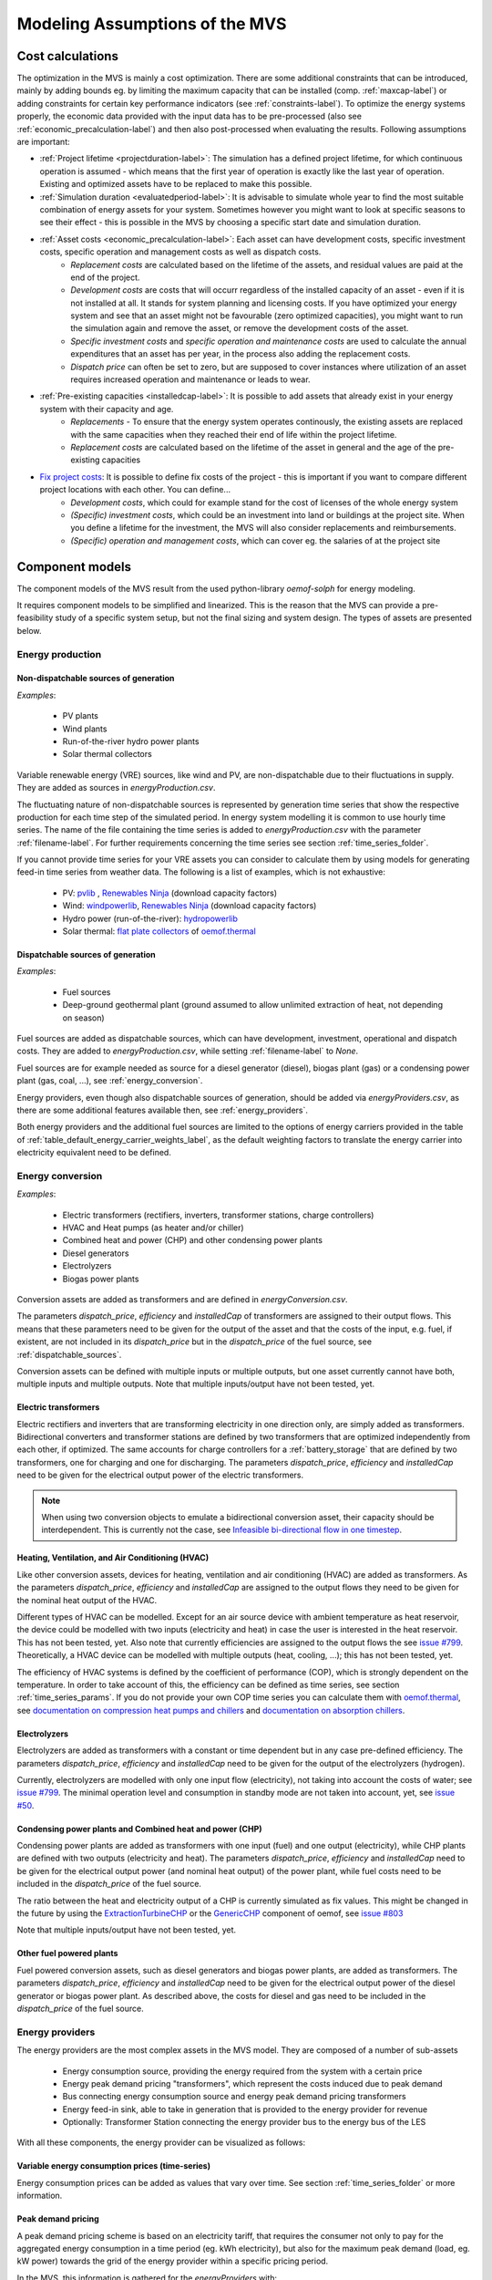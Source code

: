 ================================
Modeling Assumptions of the MVS
================================

Cost calculations
-----------------

The optimization in the MVS is mainly a cost optimization. There are some additional constraints that can be introduced, mainly by adding bounds eg. by limiting the maximum capacity that can be installed (comp. :ref:`maxcap-label`) or adding constraints for certain key performance indicators (see :ref:`constraints-label`). To optimize the energy systems properly, the economic data provided with the input data has to be pre-processed (also see :ref:`economic_precalculation-label`) and then also post-processed when evaluating the results. Following assumptions are important:

* :ref:`Project lifetime <projectduration-label>`: The simulation has a defined project lifetime, for which continuous operation is assumed - which means that the first year of operation is exactly like the last year of operation. Existing and optimized assets have to be replaced to make this possible.
* :ref:`Simulation duration <evaluatedperiod-label>`: It is advisable to simulate whole year to find the most suitable combination of energy assets for your system. Sometimes however you might want to look at specific seasons to see their effect - this is possible in the MVS by choosing a specific start date and simulation duration.
* :ref:`Asset costs <economic_precalculation-label>`: Each asset can have development costs, specific investment costs, specific operation and management costs as well as dispatch costs.
    * *Replacement costs* are calculated based on the lifetime of the assets, and residual values are paid at the end of the project.
    * *Development costs* are costs that will occurr regardless of the installed capacity of an asset - even if it is not installed at all. It stands for system planning and licensing costs. If you have optimized your energy system and see that an asset might not be favourable (zero optimized capacities), you might want to run the simulation again and remove the asset, or remove the development costs of the asset.
    * *Specific investment costs* and *specific operation and maintenance costs* are used to calculate the annual expenditures that an asset has per year, in the process also adding the replacement costs.
    * *Dispatch price* can often be set to zero, but are supposed to cover instances where utilization of an asset requires increased operation and maintenance or leads to wear.
* :ref:`Pre-existing capacities <installedcap-label>`: It is possible to add assets that already exist in your energy system with their capacity and age.
    * *Replacements* - To ensure that the energy system operates continously, the existing assets are replaced with the same capacities when they reached their end of life within the project lifetime.
    * *Replacement costs* are calculated based on the lifetime of the asset in general and the age of the pre-existing capacities
* `Fix project costs <https://github.com/rl-institut/multi-vector-simulator/blob/dev/input_template/csv_elements/fixcost.csv>`__: It is possible to define fix costs of the project - this is important if you want to compare different project locations with each other. You can define...
    * *Development costs*, which could for example stand for the cost of licenses of the whole energy system
    * *(Specific) investment costs*, which could be an investment into land or buildings at the project site. When you define a lifetime for the investment, the MVS will also consider replacements and reimbursements.
    * *(Specific) operation and management costs*, which can cover eg. the salaries of at the project site


Component models
----------------

The component models of the MVS result from the used python-library `oemof-solph` for energy modeling.

It requires component models to be simplified and linearized.
This is the reason that the MVS can provide a pre-feasibility study of a specific system setup,
but not the final sizing and system design.
The types of assets are presented below.

.. _energy_production:

Energy production
#################

Non-dispatchable sources of generation
======================================

`Examples`:

    - PV plants
    - Wind plants
    - Run-of-the-river hydro power plants
    - Solar thermal collectors

Variable renewable energy (VRE) sources, like wind and PV, are non-dispatchable due to their fluctuations in supply. They are added as sources in `energyProduction.csv`.

The fluctuating nature of non-dispatchable sources is represented by generation time series that show the respective production for each time step of the simulated period. In energy system modelling it is common to use hourly time series.
The name of the file containing the time series is added to `energyProduction.csv` with the parameter :ref:`filename-label`. For further requirements concerning the time series see section :ref:`time_series_folder`.

If you cannot provide time series for your VRE assets you can consider to calculate them by using models for generating feed-in time series from weather data. The following is a list of examples, which is not exhaustive:

    - PV: `pvlib <https://github.com/pvlib/pvlib-python/>`_ , `Renewables Ninja <https://www.renewables.ninja/>`_ (download capacity factors)
    - Wind: `windpowerlib <https://github.com/wind-python/windpowerlib>`_, `Renewables Ninja <https://www.renewables.ninja/>`_ (download capacity factors)
    - Hydro power (run-of-the-river): `hydropowerlib <https://github.com/hydro-python/hydropowerlib>`_
    - Solar thermal: `flat plate collectors <https://oemof-thermal.readthedocs.io/en/stable/solar_thermal_collector.html>`_ of `oemof.thermal <https://github.com/oemof/oemof-thermal>`_


.. _dispatchable_sources:

Dispatchable sources of generation
==================================

`Examples`:

    - Fuel sources
    - Deep-ground geothermal plant (ground assumed to allow unlimited extraction of heat, not depending on season)

Fuel sources are added as dispatchable sources, which can have development, investment, operational and dispatch costs.
They are added to `energyProduction.csv`, while setting :ref:`filename-label` to `None`.

Fuel sources are for example needed as source for a diesel generator (diesel), biogas plant (gas) or a condensing power plant (gas, coal, ...), see :ref:`energy_conversion`.

Energy providers, even though also dispatchable sources of generation, should be added via `energyProviders.csv`,
as there are some additional features available then, see :ref:`energy_providers`.

Both energy providers and the additional fuel sources are limited to the options of energy carriers provided in the table of :ref:`table_default_energy_carrier_weights_label`, as the default weighting factors to translate the energy carrier into electricity equivalent need to be defined.


.. _energy_conversion:

Energy conversion
#################

`Examples`:

    - Electric transformers (rectifiers, inverters, transformer stations, charge controllers)
    - HVAC and Heat pumps (as heater and/or chiller)
    - Combined heat and power (CHP) and other condensing power plants
    - Diesel generators
    - Electrolyzers
    - Biogas power plants

Conversion assets are added as transformers and are defined in `energyConversion.csv`.

The parameters `dispatch_price`, `efficiency` and `installedCap` of transformers are assigned to their output flows.
This means that these parameters need to be given for the output of the asset and that the costs of the input, e.g. fuel, if existent, are not included in its `dispatch_price` but in the `dispatch_price` of the fuel source, see :ref:`dispatchable_sources`.

Conversion assets can be defined with multiple inputs or multiple outputs, but one asset currently cannot have both, multiple inputs and multiple outputs. Note that multiple inputs/output have not been tested, yet.

.. _energyconversion_electric_transformers:

Electric transformers
=====================

Electric rectifiers and inverters that are transforming electricity in one direction only, are simply added as transformers.
Bidirectional converters and transformer stations are defined by two transformers that are optimized independently from each other, if optimized.
The same accounts for charge controllers for a :ref:`battery_storage` that are defined by two transformers, one for charging and one for discharging.
The parameters `dispatch_price`, `efficiency` and `installedCap` need to be given for the electrical output power of the electric transformers.

.. note::
    When using two conversion objects to emulate a bidirectional conversion asset, their capacity should be interdependent. This is currently not the case, see `Infeasible bi-directional flow in one timestep <https://multi-vector-simulator.readthedocs.io/en/stable/Model_Assumptions.html#infeasible-bi-directional-flow-in-one-timestep>`_.

.. _energyconversion_hvac:

Heating, Ventilation, and Air Conditioning (HVAC)
=================================================

Like other conversion assets, devices for heating, ventilation and air conditioning (HVAC) are added as transformers. As the parameters `dispatch_price`, `efficiency` and `installedCap` are assigned to the output flows they need to be given for the nominal heat output of the HVAC.

Different types of HVAC can be modelled. Except for an air source device with ambient temperature as heat reservoir, the device could be modelled with two inputs (electricity and heat) in case the user is interested in the heat reservoir. This has not been tested, yet. Also note that currently efficiencies are assigned to the output flows the see `issue #799 <https://github.com/rl-institut/multi-vector-simulator/issues/799>`_.
Theoretically, a HVAC device can be modelled with multiple outputs (heat, cooling, ...); this has not been tested, yet.

The efficiency of HVAC systems is defined by the coefficient of performance (COP), which is strongly dependent on the temperature. In order to take account of this, the efficiency can be defined as time series, see section :ref:`time_series_params`.
If you do not provide your own COP time series you can calculate them with `oemof.thermal <https://github.com/oemof/oemof-thermal>`_, see  `documentation on compression heat pumps and chillers <https://oemof-thermal.readthedocs.io/en/stable/compression_heat_pumps_and_chillers.html>`_ and  `documentation on absorption chillers <https://oemof-thermal.readthedocs.io/en/stable/absorption_chillers.html>`_.

.. _energyconversion_electrolyzers:

Electrolyzers
=============

Electrolyzers are added as transformers with a constant or time dependent but in any case pre-defined efficiency. The parameters `dispatch_price`, `efficiency` and `installedCap` need to be given for the output of the electrolyzers (hydrogen).

Currently, electrolyzers are modelled with only one input flow (electricity), not taking into account the costs of water; see `issue #799 <https://github.com/rl-institut/multi-vector-simulator/issues/799>`_.
The minimal operation level and consumption in standby mode are not taken into account, yet, see `issue #50 <https://github.com/rl-institut/multi-vector-simulator/issues/50>`_.

.. _power_plants:

Condensing power plants and Combined heat and power (CHP)
=========================================================

Condensing power plants are added as transformers with one input (fuel) and one output (electricity), while CHP plants are defined with two outputs (electricity and heat).
The parameters `dispatch_price`, `efficiency` and `installedCap` need to be given for the electrical output power (and nominal heat output) of the power plant, while fuel costs need to be included in the `dispatch_price` of the fuel source.

The ratio between the heat and electricity output of a CHP is currently simulated as fix values. This might be changed in the future by using the `ExtractionTurbineCHP <https://oemof-solph.readthedocs.io/en/latest/usage.html#extractionturbinechp-component>`_
or the `GenericCHP <https://oemof-solph.readthedocs.io/en/latest/usage.html#genericchp-component>`_ component of oemof, see `issue #803 <https://github.com/rl-institut/multi-vector-simulator/issues/803>`_

Note that multiple inputs/output have not been tested, yet.

Other fuel powered plants
=========================

Fuel powered conversion assets, such as diesel generators and biogas power plants, are added as transformers.
The parameters `dispatch_price`, `efficiency` and `installedCap` need to be given for the electrical output power of the diesel generator or biogas power plant.
As described above, the costs for diesel and gas need to be included in the `dispatch_price` of the fuel source.


.. _energy_providers:

Energy providers
################

The energy providers are the most complex assets in the MVS model. They are composed of a number of sub-assets

    - Energy consumption source, providing the energy required from the system with a certain price
    - Energy peak demand pricing "transformers", which represent the costs induced due to peak demand
    - Bus connecting energy consumption source and energy peak demand pricing transformers
    - Energy feed-in sink, able to take in generation that is provided to the energy provider for revenue
    - Optionally: Transformer Station connecting the energy provider bus to the energy bus of the LES

With all these components, the energy provider can be visualized as follows:

.. image:: images/Model_Assumptions_energyProvider_assets.png
 :width: 600

Variable energy consumption prices (time-series)
================================================

Energy consumption prices can be added as values that vary over time. See section :ref:`time_series_folder` or more information.

.. _energy_providers_peak_demand_pricing:

Peak demand pricing
===================

A peak demand pricing scheme is based on an electricity tariff,
that requires the consumer not only to pay for the aggregated energy consumption in a time period (eg. kWh electricity),
but also for the maximum peak demand (load, eg. kW power) towards the grid of the energy provider within a specific pricing period.

In the MVS, this information is gathered for the `energyProviders` with:

    - :const:`multi_vector_simulator.utils.constants_json_strings.PEAK_DEMAND_PRICING_PERIOD` as the period used in peak demand pricing. Possible is 1 (yearly), 2 (half-yearly), 3 (each trimester), 4 (quaterly), 6 (every 2 months) and 12 (each month). If you have a `simulation_duration` < 365 days, the periods will still be set up assuming a year! This means, that if you are simulating 14 days, you will never be able to have more than one peak demand pricing period in place.

    - :const:`multi_vector_simulator.utils.constants_json_strings.PEAK_DEMAND_PRICING` as the costs per peak load unit, eg. kW

To represent the peak demand pricing, the MVS adds a "transformer" that is optimized with specific operation and maintenance costs per year equal to the PEAK_DEMAND_PRICING for each of the pricing periods.
For two peak demand pricing periods, the resulting dispatch could look as following:

.. image:: images/Model_Assumptions_Peak_Demand_Pricing_Dispatch_Graph.png
 :width: 600


Energy storage
##############

Energy storages such as battery storages, thermal storages or H2 storages are modelled with the *GenericStorage* component of *oemof.solph*. They are designed for one input and one output and are defined with files `energyStorage.csv` and `storage_*.csv` and have several parameters, which are listed in the section :ref:`storage_csv`.

The state of charge of a storage at the first and last time step of an optimization are equal.
Charge and discharge of the whole capacity of the energy storage are possible within one time step in case the capacity of the storage is not optimized. In case of
capacity optimization charge and discharge is limited by the :ref:`crate-label`.

.. _battery_storage:

Battery energy storage system (BESS)
====================================

BESS are modelled as *GenericStorage* like described above. The BESS can either be connected directly to the electricity bus of the LES or via a charge controller that manages the BESS.
When choosing the second option, the capacity of the charge controller can be optimized individually, which takes its specific costs and lifetime into consideration.
If you do not want to optimize the charge controller's capacity you can take its costs and efficiency into account when defining the storage's input and output power, see :ref:`storage_csv`.
A charge controller is defined by two transformers, see section :ref:`energy_conversion` above.

Note that capacity reduction over the lifetime of a BESS that may occur due to different effects during aging cannot be taken into consideration in MVS. A possible workaround for this could be to manipulate the lifetime.


Hydrogen storage (H2)
=====================

Hydrogen storages are modelled as all storage types in MVS with as *GenericStorage* like described above.

The most common hydrogen storages store H2 as liquid under temperatures lower than -253 °C or under high pressures.
The energy needed to provide these requirements cannot be modelled via the storage component as another energy sector such as cooling or electricity is needed. It could therefore, be modelled as an additional demand of the energy system, see `issue #811 <https://github.com/rl-institut/multi-vector-simulator/issues/811>`_

.. _thermal_storage:

Thermal energy storage
======================

Thermal energy storages of the type sensible heat storage (SHS) are modelled as *GenericStorage* like described above. The implementation of a specific type of SHS, the stratified thermal energy storage, is described in section :ref:`stratified_tes`.
The modelling of latent-heat (or Phase-change) and chemical storages have not been tested with MVS, but might be achieved by precalculations.

.. _stratified_tes:

Stratified thermal energy storage
=================================

Stratified thermal energy storage is defined by the two optional parameters `fixed_losses_relative` and `fixed_losses_absolute`. If they are not included in `storage_*.csv` or are equal to zero, then a normal generic storage is simulated.
These two parameters are used to take into account temperature dependent losses of a thermal storage. To model a thermal energy storage without stratification, the two parameters are not set. The default values of `fixed_losses_relative` and `fixed_losses_absolute` are zero.
Except for these two additional parameters the stratified thermal storage is implemented in the same way as other storage components.

Precalculations of the `installedCap`, `efficiency`, `fixed_losses_relative` and `fixed_losses_absolute` can be done orientating on the stratified thermal storage component of `oemof.thermal  <https://github.com/oemof/oemof-thermal>`__.
The parameters `U-value`, `volume` and `surface` of the storage, which are required to calculate `installedCap`, can be precalculated as well.

The efficiency :math:`\eta` of the storage is calculated as follows:

.. math::
   \eta = 1 - loss{\_}rate

This example shows how to do precalculations using stratified thermal storage specific input data:


.. code-block:: python

        from oemof.thermal.stratified_thermal_storage import (
        calculate_storage_u_value,
        calculate_storage_dimensions,
        calculate_capacities,
        calculate_losses,
        )

        # Precalculation
        u_value = calculate_storage_u_value(
            input_data['s_iso'],
            input_data['lamb_iso'],
            input_data['alpha_inside'],
            input_data['alpha_outside'])

        volume, surface = calculate_storage_dimensions(
            input_data['height'],
            input_data['diameter']
        )

        nominal_storage_capacity = calculate_capacities(
            volume,
            input_data['temp_h'],
            input_data['temp_c'])

        loss_rate, fixed_losses_relative, fixed_losses_absolute = calculate_losses(
            u_value,
            input_data['diameter'],
            input_data['temp_h'],
            input_data['temp_c'],
            input_data['temp_env'])

Please see the `oemof.thermal` `examples <https://github.com/oemof/oemof-thermal/tree/dev/examples/stratified_thermal_storage>`__ and the `documentation  <https://oemof-thermal.readthedocs.io/en/latest/stratified_thermal_storage.html>`__ for further information.

For an investment optimization the height of the storage should be left open in the precalculations and `installedCap` should be set to 0 or NaN.

An implementation of the stratified thermal storage component has been done in `pvcompare <https://github.com/greco-project/pvcompare>`__. You can find the precalculations of the stratified thermal energy storage made in `pvcompare` `here <https://github.com/greco-project/pvcompare/tree/dev/pvcompare/stratified_thermal_storage.py>`__.


Energy excess
#############

.. note::
   Energy excess components are implemented **automatically** by MVS! You do not need to define them yourself.

An energy excess sink is placed on each of the LES energy busses, and therefore energy excess is allowed to take place on each bus of the LES.
This means that there are assumed to be sufficient vents (heat) or transistors (electricity) to dump excess (waste) generation.
Excess generation can only take place when a non-dispatchable source is present or if an asset can supply energy without any fuel or dispatch costs.

In case of excessive excess energy, a warning is given that it seems to be cheaper to have high excess generation than investing into more capacities.
High excess energy can for example result into an optimized inverter capacity that is smaller than the peak generation of installed PV.
This becomes unrealistic when the excess is very high.

.. _constraints-label:

Constraints
-----------

Constraints are controlled with the file `constraints.csv`.

.. _constraint_min_re_factor:

Minimal renewable factor constraint
###################################

The minimal renewable factor constraint requires the capacity and dispatch optimization of the MVS to reach at least the minimal renewable factor defined within the constraint. The renewable share of the optimized energy system may also be higher than the minimal renewable factor.

The minimal renewable factor is applied to the minimal renewable factor of the whole, sector-coupled energy system, but not to specific sectors. As such, energy carrier weighting plays a role and may lead to unexpected results. The constraint reads as follows:

.. math::
        minimal renewable factor <= \frac{\sum renewable generation \cdot weighting factor}{\sum renewable generation \cdot weighting factor + \sum non-renewable generation \cdot weighting factor}

Please be aware that the minimal renewable factor constraint defines bounds for the :ref:`kpi_renewable_factor` of the system, ie. taking into account both local generation as well as renewable supply from the energy providers. The constraint explicitly does not aim to reach a certain :ref:`kpi_renewable_share_of_local_generation` on-site.

:Deactivating the constraint:

The minimal renewable factor constraint is deactivated by inserting the following row in `constraints.csv` as follows:

```minimal_renewable_factor,factor,0```

:Activating the constraint:

The constraint is enabled when the value of the minimal renewable factor factor is above 0 in `constraints.csv`:

```minimal_renewable_factor,factor,0.3```


Depending on the energy system, especially when working with assets which are not to be capacity-optimized, it is possible that the minimal renewable factor criterion cannot be met. The simulation terminates in that case. If you are not sure if your energy system can meet the constraint, set all `optimize_Cap` parameters to `True`, and then investigate further.
Also, if you are aiming at very high minimal renewable factors, the simulation time can increase drastically. If you do not get a result after a maximum of 20 Minutes, you should consider terminating the simulation and trying with a lower minimum renewable share.

The minimum renewable share is introduced to the energy system by `D2.constraint_minimal_renewable_share()` and a validation test is performed with `E4.minimal_renewable_share_test()`.

.. _constraint_minimal_degree_of_autonomy:

Minimal degree of autonomy constraint
######################################

The minimal degree of autonomy constraint requires the capacity and dispatch optimization of the MVS to reach at least the minimal degree of autonomy defined within the constraint. The degree of autonomy of the optimized energy system may also be higher than the minimal degree of autonomy. Please find the definition of here: :ref:`kpi_degree_of_autonomy`

The minimal degree of autonomy is applied to the whole, sector-coupled energy system, but not to specific sectors. As such, energy carrier weighting plays a role and may lead to unexpected results. The constraint reads as follows:

.. math::
        minimal~degree~of~autonomy <= DA = \frac{\sum E_{demand,i} \cdot w_i - \sum E_{consumption,provider,j} \cdot w_j}{\sum E_{demand,i} \cdot w_i}

:Deactivating the constraint:

The minimal degree of autonomy constraint is deactivated by inserting the following row in `constraints.csv` as follows:

```minimal_degree_of_autonomy,factor,0```

:Activating the constraint:

The constraint is enabled when the value of the minimal degree of autonomy is above 0 in `constraints.csv`:

```minimal_degree_of_autonomy,factor,0.3```


Depending on the energy system, especially when working with assets which are not to be capacity-optimized, it is possible that the minimal degree of autonomy criterion cannot be met. The simulation terminates in that case. If you are not sure if your energy system can meet the constraint, set all `optimizeCap` parameters to `True`, and then investigate further.

The minimum degree of autonomy is introduced to the energy system by `D2.constraint_minimal_degree_of_autonomy()` and a validation test is performed with `E4.minimal_degree_of_autonomy()`.

.. _constraint_maximum_emissions:

Maximum emission constraint
###########################

The maximum emission constraint limits the maximum amount of total emissions per year of the energy system. It allows the capacity and dispatch optimization of the MVS to result into a maximum amount of emissions defined by the maximum emission constraint. The yearly emissions of the optimized energy system may also be lower than the maximum emission constraint.

Please note that the maximum emissions constraint currently does not take into consideration life cycle emissions, also see :ref:`emissions` section for an explanation.

:Activating the constraint:

The maximum emissions constraint is enabled by inserting the following row in `constraints.csv` as follows:

```maximum_emissions,kgCO2eq/a,800000```

:Deactivating the constraint:

The constraint is deactivated by setting the value in `constraints.csv` to None:

```maximum_emissions,kgCO2eq/a,None```

The unit of the constraint is `kgCO2eq/a`. To select a useful value for this constraint you can e.g.:

- Firstly, optimize your system without the constraint to get an idea about the scale of the emissions and then, secondly, set the constraint and lower the emissions step by step until you receive an unbound problem (which then represents the non-archievable minimum of emissions for your energy system)
- Check the emissions targets of your region/country and disaggregate the number

The maximum emissions constraint is introduced to the energy system by `D2.constraint_maximum_emissions()` and a validation test is performed with `E4.maximum_emissions_test()`.


Net zero energy (NZE) constraint
################################

The net zero energy (NZE) constraint requires the capacity and dispatch optimization of the MVS to result into a net zero system, but can also result in a plus energy system.
The degree of NZE of the optimized energy system may be higher than 1, in case of a plus energy system. Please find the definition of net zero energy (NZE) and the KPI here: :ref:`kpi_degree_of_nze`.

Some definitions of NZE systems in literature allow the energy system's demand solely be provided by locally generated renewable energy. In MVS this is not the case - all locally generated energy is taken into consideration. To enlarge the share of renewables in the energy system you can use the :ref:`constraint_min_re_factor`.

The NZE constraint is applied to the whole, sector-coupled energy system, but not to specific sectors. As such, energy carrier weighting plays a role and may lead to unexpected results. The constraint reads as follows:

.. math::
        \sum_{i} {E_{feedin, DSO} (i) \cdot w_i - E_{consumption, DSO} (i) \cdot w_i} >= 0

:Deactivating the constraint:

The NZE constraint is deactivated by inserting the following row in `constraints.csv` as follows:

```net_zero_energy,bool,False```

:Activating the constraint:

The constraint is enabled when the value of the NZE constraint is set to `True` in `constraints.csv`:

```net_zero_energy,bool,True```


Depending on the energy system, especially when working with assets which are not to be capacity-optimized, it is possible that the NZE criterion cannot be met. The simulation terminates in that case. If you are not sure if your energy system can meet the constraint, set all `optimizeCap` parameters to `True`, and then investigate further.

The net zero energy constraint is introduced to the energy system by `D2.constraint_net_zero_energy()` and a validation test is performed with `E4.net_zero_energy_test()`.




Weighting of energy carriers
----------------------------

To be able to calculate sector-wide key performance indicators, it is necessary to assign weights to the energy carriers based on their usable potential. In the conference paper handed in to the CIRED workshop, we have proposed a methodology comparable to Gasoline Gallon Equivalents.

After thorough consideration, it has been decided to base the equivalence in tonnes of oil equivalent (TOE). Electricity has been chosen as a baseline energy carrier, as our pilot sites mainly revolve around it and also because we believe that this energy carrier will play a larger role in the future. For converting the results into a more conventional unit, we choose crude oil as a secondary baseline energy carrier. This also enables comparisons with crude oil price developments in the market. For most KPIs, the baseline energy carrier used is of no relevance as the result is not dependent on it. This is the case for KPIs such as the share of renewables at the project location or its self-sufficiency. The choice of the baseline energy carrier is relevant only for the levelized cost of energy (LCOE), as it will either provide a system-wide supply cost in Euro per kWh electrical or per kg crude oil.

First, the conversion factors to kg crude oil equivalent [`1  <https://www.bp.com/content/dam/bp/business-sites/en/global/corporate/pdfs/energy-economics/statistical-review/bp-stats-review-2019-approximate-conversion-factors.pdf>`__] were determined (see :ref:`table_kgoe_conversion_factors` below). These are equivalent to the energy carrier weighting factors with baseline energy carrier crude oil.

Following conversion factors and energy carriers are defined:

.. _table_kgoe_conversion_factors:

.. list-table:: Conversion factors: kg crude oil equivalent (kgoe) per unit of a fuel
   :widths: 50 25 25
   :header-rows: 1

   * - Energy carrier
     - Unit
     - Value
   * - H2 [`3  <https://www.bp.com/content/dam/bp/business-sites/en/global/corporate/pdfs/energy-economics/statistical-review/bp-stats-review-2020-full-report.pdf>`__]
     - kgoe/kgH2
     - 2.87804
   * - LNG
     - kgoe/kg
     - 1.0913364
   * - Crude oil
     - kgoe/kg
     - 1
   * - Gas oil/diesel
     - kgoe/litre
     - 0.81513008
   * - Kerosene
     - kgoe/litre
     - 0.0859814
   * - Gasoline
     - kgoe/litre
     - 0.75111238
   * - LPG
     - kgoe/litre
     - 0.55654228
   * - Ethane
     - kgoe/litre
     - 0.44278427
   * - Electricity
     - kgoe/kWh(el)
     - 0.0859814
   * - Biodiesel
     - kgoe/litre
     - 0.00540881
   * - Ethanol
     - kgoe/litre
     - 0.0036478
   * - Natural gas
     - kgoe/litre
     - 0.00080244
   * - Heat
     - kgoe/kWh(therm)
     - 0.086
   * - Heat
     - kgoe/kcal
     - 0.0001
   * - Heat
     - kgoe/BTU
     - 0.000025

The values of ethanol and biodiesel seem comparably low in [`1  <https://www.bp.com/content/dam/bp/business-sites/en/global/corporate/pdfs/energy-economics/statistical-review/bp-stats-review-2019-approximate-conversion-factors.pdf>`__] and [`2  <https://www.bp.com/content/dam/bp/business-sites/en/global/corporate/pdfs/energy-economics/statistical-review/bp-stats-review-2020-full-report.pdf>`__] and do not seem to be representative of the net heating value (or lower heating value) that was expected to be used here.

From this, the energy weighting factors using the baseline energy carrier electricity are calculated (see :ref:`table_default_energy_carrier_weights_label`).

.. _table_default_energy_carrier_weights_label:

.. list-table:: Electricity equivalent conversion per unit of a fuel
   :widths: 50 25 25
   :header-rows: 1

   * - Product
     - Unit
     - Value
   * - LNG
     - kWh(eleq)/kg
     - 33.4728198
   * - Crude oil
     - kWh(eleq)/kg
     - 12.6927029
   * - Gas oil/diesel
     - kWh(eleq)/litre
     - 11.630422
   * - Kerosene
     - kWh(eleq)/litre
     - 9.48030688
   * - Gasoline
     - kWh(eleq)/litre
     - 8.90807395
   * - LPG
     - kWh(eleq)/litre
     - 8.73575397
   * - Ethane
     - kWh(eleq)/litre
     - 6.47282161
   * - H2
     - kWh(eleq)/kgH2
     - 5.14976795
   * - Electricity
     - kWh(eleq)/kWh(el)
     - 1
   * - Biodiesel
     - kWh(eleq)/litre
     - 0.06290669
   * - Ethanol
     - kWh(eleq)/litre
     - 0.04242544
   * - Natural gas
     - kWh(eleq)/litre
     - 0.00933273
   * - Heat
     - kWh(eleq)/kWh(therm)
     - 1.0002163
   * - Heat
     - kWh(eleq)/kcal
     - 0.00116304
   * - Heat
     - kWh(eleq)/BTU
     - 0.00029076

With this, the equivalent potential of an energy carrier *E*:sub:`{eleq,i}`, compared to electricity, can be calculated with its conversion factor *w*:sub:`i` as:

.. math::
        E_{eleq,i} = E_{i} \cdot w_{i}

As it can be noticed, the conversion factor between heat (kWh(therm)) and electricity (kWh(el)) is almost 1. The deviation stems from the data available in source [`1  <https://www.bp.com/content/dam/bp/business-sites/en/global/corporate/pdfs/energy-economics/statistical-review/bp-stats-review-2019-approximate-conversion-factors.pdf>`__] and [`2  <https://www.bp.com/content/dam/bp/business-sites/en/global/corporate/pdfs/energy-economics/statistical-review/bp-stats-review-2020-full-report.pdf>`__]. The equivalency of heat and electricity can be a source of discussion, as from an exergy point of view these energy carriers can not be considered equivalent. When combined, say with a heat pump, the equivalency can also result in ripple effects in combination with the minimal renewable factor or the minimal degree of autonomy, which need to be evaluated during the pilot simulations.

:Code:

Currently, the energy carrier conversion factors are defined in `constants.py` with `DEFAULT_WEIGHTS_ENERGY_CARRIERS`. New energy carriers should be added to its list when needed. Unknown carriers raise an `UnknownEnergyVectorError` error.

:Comment:

Please note that the energy carrier weighting factor is not applied dependent on the LABEL of the energy asset, but based on its energy vector. Let us consider an example:

In our system, we have a dispatchable `diesel fuel source`, with dispatch carrying the unit `l Diesel`.
The energy vector needs to be defined as `Diesel` for the energy carrier weighting to be applied, ie. the energy vector of `diesel fuel source` needs to be `Diesel`. This will also have implications for the KPI:
For example, the `degree of sector coupling` will reach its maximum, when the system only has heat demand and all of it is provided by processing diesel fuel. If you want to portrait diesel as something inherent to heat supply, you will need to make the diesel source a heat source, and set its `dispatch costs` to currency/kWh, ie. divide the diesel costs by the heating value of the fuel.

:Comment:

In the MVS, there is no distinction between energy carriers and energy vector. For `Electricity` of the `Electricity` vector this may be self-explanatory. However, the energy carriers of the `Heat` vector can have different technical characteristics: A fluid on different temperature levels. As the MVS measures the energy content of a flow in kWh(thermal) however, this distinction is only relevant for the end user to be aware of, as two assets that have different energy carriers as an output should not be connected to one and the same bus if a detailed analysis is expected. An example of this would be, that a system where the output of the diesel boiler as well as the output of a solar thermal panel are connected to the same bus, eventhough they can not both supply the same kind of heat demands (radiator vs. floor heating).  This, however, is something that the end-user has to be aware of themselves, eg. by defining self-explanatory labels.

Emission factors
----------------

In order to optimise the energy system with minimum emissions, it is important to calculate emission per unit of fuel consumption.

In table :ref:`table_emissions_energyCarriers` the emission factors for energy carriers are defined. These values are based on direct emissions during stationary consumption of the mentioned fuels.

.. _table_emissions_energyCarriers:

.. list-table:: Emission factors: Kg of CO2 equivalent per unit of fuel consumption
   :widths: 50 25 25 25
   :header-rows: 1

   * - Energy carrier
     - Unit
     - Value
     - Source
   * - Diesel
     - kgCO2eq/litre
     - 2.7
     - [`4  <https://www.eib.org/attachments/strategies/eib_project_carbon_footprint_methodologies_en.pdf>`__] Page No. 26
   * - Gasoline
     - kgCO2eq/litre
     - 2.3
     - [`4  <https://www.eib.org/attachments/strategies/eib_project_carbon_footprint_methodologies_en.pdf>`__] Page No. 26
   * - Kerosene
     - kgCO2eq/litre
     - 2.5
     - [`4  <https://www.eib.org/attachments/strategies/eib_project_carbon_footprint_methodologies_en.pdf>`__] Page No. 26
   * - Natural gas
     - kgCO2eq/m3
     - 1.9
     - [`4  <https://www.eib.org/attachments/strategies/eib_project_carbon_footprint_methodologies_en.pdf>`__] Page No. 26
   * - LPG
     - kgCO2eq/litre
     - 1.6
     - [`4  <https://www.eib.org/attachments/strategies/eib_project_carbon_footprint_methodologies_en.pdf>`__] Page No. 26
   * - Biodiesel
     - kgCO2eq/litre
     - 0.000125
     - [`5  <https://www.mfe.govt.nz/sites/default/files/media/Climate%20Change/2019-emission-factors-summary.pdf>`__] Page No. 6
   * - Bioethanol
     - kgCO2eq/litre
     - 0.0000807
     - [`5  <https://www.mfe.govt.nz/sites/default/files/media/Climate%20Change/2019-emission-factors-summary.pdf>`__] Page No. 6
   * - Biogas
     - kgCO2eq/m3
     - 0.12
     - [`6 <https://www.winnipeg.ca/finance/findata/matmgt/documents/2012/682-2012/682-2012_Appendix_H-WSTP_South_End_Plant_Process_Selection_Report/Appendix%207.pdf>`__] Page No. 1

In table :ref:`table_CO2_emissions_countries` the CO2 emissions for Germany and the four pilot sites (Norway, Spain, Romania, India) are defined:

.. _table_CO2_emissions_countries:

.. list-table:: CO2 Emission factors: grams of CO2 equivalent per kWh of electricity consumption
   :widths: 50 25 25 25
   :header-rows: 1

   * - Country
     - Unit
     - Value
     - Source
   * - Germany
     - gCO2eq/kWh
     - 338
     - [`7 <https://www.eea.europa.eu/data-and-maps/indicators/overview-of-the-electricity-production-3/assessment>`__] Fig. 2
   * - Norway
     - gCO2eq/kWh
     - 19
     - [`7 <https://www.eea.europa.eu/data-and-maps/indicators/overview-of-the-electricity-production-3/assessment>`__] Fig. 2
   * - Spain
     - gCO2eq/kWh
     - 207
     - [`7 <https://www.eea.europa.eu/data-and-maps/indicators/overview-of-the-electricity-production-3/assessment>`__] Fig. 2
   * - Romania
     - gCO2eq/kWh
     - 293
     - [`7 <https://www.eea.europa.eu/data-and-maps/indicators/overview-of-the-electricity-production-3/assessment>`__] Fig. 2
   * - India
     - gCO2eq/kWh
     - 708
     - [`8 <https://www.climate-transparency.org/wp-content/uploads/2019/11/B2G_2019_India.pdf>`__] Page No. 7

The values mentioned in the table above account for emissions during the complete life cycle. This includes emissions during energy production, energy conversion, energy storage and energy transmission.

Limitations
-----------

When running simulations with the MVS, there are certain peculiarities to be aware of.
The peculiarities can be considered as limitations, some of which are merely model assumptions and others are drawbacks of the model.
A number of those are inherited due to the nature of the MVS and its underlying modules,
and others can still be addressed in the future during the MVS development process, which is still ongoing.
The following table (:ref:`table_limitations_label`) lists the MVS limitations based on their type.


.. _table_limitations_label:

.. list-table:: Limitations
   :widths: 25 25
   :header-rows: 1

   * - Inherited
     - Can be addressed
   * - :ref:`limitations-real-life-constraint`
     - :ref:`limitations-missing-kpi`
   * - :ref:`limitations-simplified_model`
     - :ref:`limitations-random-excess`
   * - :ref:`limitations-degradation`
     - :ref:`limitations-renewable-share-definition`
   * - :ref:`limitations-perfect_foresight`
     - :ref:`limitations-energy_carrier_weighting`
   * - 
     - :ref:`limitations-energy_shortage`
   * - 
     - :ref:`limitations-bidirectional-transformers`

.. _limitations-real-life-constraint:

Infeasible bi-directional flow in one timestep
##############################################

:Limitation:

The real life constraint of the dispatch of assets, that it is not possible to have two flows in opposite directions at the same time step, is not adhered to in the MVS.

:Reason:

The MVS is based on the python library `oemof-solph`. Its generic components are used to set up the energy system. As a ground rule, the components of `oemof-solph` are unidirectional. This means that for an asset that is bidirectional two transformer objects have to be used. Examples for this are:

* Physical bi-directional assets, eg. inverters
* Logical bi-directional assets, eg. consumption from the grid and feed-in to the grid

To achieve the real-life constraint one flow has to be zero when the other is larger zero, one would have to implement following relation:

.. math:: 
        E_{in} \cdot E_{out} = 0

However, this relation creates a non-linear problem and can not be implemented in `oemof-solph`.

:Implications:

This limitation means that the MVS might result in infeasible dispatch of assets. For instance, a bus might be supplied by a rectifier and itself supplying an inverter at the same time step t, which cannot logically happen if these assets are part of one physical bi-directional inverter. Another case that could occur is feeding the grid and consuming from it at the same time t.

Under certain conditions, including an excess generation as well as dispatch costs of zero, the infeasible dispatch can also be observed for batteries and result in a parallel charge and discharge of the battery. If this occurs, a solution may be to set a marginal dispatch cost of battery charge.

.. _limitations-simplified_model:

Simplified linear component models
##################################

:Limitation:

The MVS simplifies the component model of some assets.

    * Generators have an efficiency that is not load-dependent
    * Storage have a charging efficiency that is not SOC-dependent
    * Turbines are implemented without ramp rates

:Reason:

The MVS is based oemof-solph python library and uses its generic components to set up an energy system. Transformers and storages cannot have variable efficiencies.

:Implications:

Simplifying the implementation of some component specifications can be beneficial for the ease of the model, however, it contributes to the lack of realism and might result in less accurate values. The MVS accepts the decreased level of detail in return for a quick evaluation of its scenarios, which are often only used for a pre-feasibility analysis.

.. _limitations-degradation:

No degradation of efficiencies over a component lifetime
########################################################

:Limitation:

The MVS does not degrade the efficiencies of assets over the lifetime of the project, eg. in the case of production assets like PV panels.

:Reason:

The simulation of the MVS is only based on a single reference year, and it is not possible to take into account multi-year degradation of asset efficiency.

:Implications:

This results in an overestimation of the energy generated by the asset, which implies that the calculation of some other results might also be overestimated (e.g. overestimation of feed-in energy). The user can circumvent this by applying a degradation factor manually to the generation time series used as an input for the MVS.

.. _limitations-perfect_foresight:

Perfect foresight
#################

:Limitation:

The optimal solution of the energy system is based on perfect foresight.

:Reason:

As the MVS and thus oemof-solph, which is handling the energy system model, know the generation and demand profiles for the whole simulation time and solve the optimization problem based on a linear equation system, the solver knows their dispatch for certain, whereas in reality the generation and demand could only be forecasted.

:Implications:

The perfect foresight can lead to suspicious dispatch of assets, for example charging of a battery right before a (in real-life) random blackout occurs. The systems optimized with the MVS therefore, represent their optimal potential, which in reality could not be reached. The MVS has thus a tendency to underestimate the needed battery capacity or the minimal state of charge for backup purposes, and also designs the PV system and backup power according to perfect forecasts. In reality, operational margins would need to be added.

.. _limitations-missing-kpi:


Optimization precision
######################

:Limitation:

Marginal capacities and flows below a threshold of 10^-6 are rounded to zero.

:Reason:

The MVS makes use of the open energy modelling framework (oemof) by using oemof-solph. For the MVS, we use the `cbc-solver` and at a `ratioGap=0.03`. This influences the precision of the optimized decision variables, ie. the optimized capacities as well as the dispatch of the assets.
In some cases the dispatch and capacities vary around 0 with fluctuations of the order of floating point precision (well below <10e-6), thus resulting in marginal and also marginal negative dispatch or capacities. When calculating KPI from these decision variables, the results can be nonsensical, for example leading to SoC curves with negative values or values far above the viable value 1.
As the reason for these inconsistencies is known, the MVS enforces the capacities and dispatch of to be above 10e-6, ie. all capacities or flows smaller than that are set to zero. This is applied to absolute values, so that irregular (and incorrect) values for decision variables can still be detected.

:Implications:

If your energy system has demand or resource profiles that include marginal values below the threshold of 10^-6, the MVS will not result in appropriate results. For example, that means that if you have an energy system with usually is measured in `MW` but one demand is in the `W` range, the dispatch of assets serving this minor demand is not displayed correctly. Please chose `kW` or even `W` as a base unit then.

Extension of KPIs necessary
###########################

:Limitation:

Some important KPIs usually required by developers are currently not implemented in the MVS:

* Internal rate of return (IRR)
* Payback period
* Return on equity (ROE),

:Reason:

The MVS tool is a work in progress and this can still be addressed in the future.

:Implications:

The absence of such indicators might affect decision-making.

.. _limitations-random-excess:

Random excess energy distribution
#################################

:Limitation:

There is random excess distribution between the feed-in sink and the excess sink when no feed-in-tariff is assumed in the system.

:Reason:

Since there is no feed-in-tariff to benefit from, the MVS randomly distributes the excess energy between the feed-in and excess sinks. As such, the distribution of excess energy changes when running several simulations for the same input files.

:Implications:

On the first glance, the distribution of excess energy onto both feed-in sink and excess sink may seem off to the end-user. Other than these inconveniences, there are no real implications that affect the capacity and dispatch optimization. When a degree of self-supply and self-consumption is defined, the limitation might tarnish these results.

.. _limitations-renewable-share-definition:

Renewable energy share defintion relative to energy carriers
############################################################

:Limitation:

The current renewable energy share depends on the share of renewable energy production assets directly feeding the load. The equation to calculate the share also includes the energy carrier rating as described here below:

.. math:: 
        RES &= \frac{\sum_i E_{RE,generation}(i) \cdot w_i}{\sum_i E_{RE,generation}(i) \cdot w_i + \sum_k E_{nonRE,generation}(k) \cdot w_k}

        \text{with~} & i \text{: renewable energy asset}

        & k \text{: non-renewable energy asset}

:Reason:

The MVS tool is a work in progress and this can still be addressed in the future.

:Implications:

This might result in different values when comparing them to other models. Another way to calculate it is by considering the share of energy consumption supplied from renewable sources.

.. _limitations-energy_carrier_weighting:

Energy carrier weighting
########################

:Limitation:

The MVS assumes a usable potential/energy content rating for every energy carrier. The current version assumes that 1 kWh thermal is equivalent to 1 kWh electricity.

:Reason:

This is an approach that the MVS currently uses.

:Implications:

By weighing the energy carriers according to their energy content (Gasoline Gallon Equivalent (GGE)), the MVS might result in values that can't be directly assessed. Those ratings affect the calculation of the levelized cost of the energy carriers, but also the minimum renewable energy share constraint.

.. _limitations-energy_shortage:

Events of energy shortage or grid interruption can not be modelled
##################################################################

:Limitation:

The MVS assumes no shortage or grid interruption in the system.

:Reason:

The aim of the MVS does not cover this scenario.

:Implications:

Electricity shortages due to power cuts might happen in real life and the MVS currently omits this scenario.
If a system is self-sufficient but relies on grid-connected PV systems,
the latter stop feeding the load if any power cuts occur
and the battery storage systems might not be enough to serve the load (energy shortage).

.. _limitations-bidirectional-transformers:

Need of two transformer assets for of one technical unit
########################################################

:Limitation:

Two transformer objects representing one technical unit in real life are currently unlinked in terms of capacity and attributed costs.

:Reason:

The MVS uses oemof-solph's generic components which are unidirectional so for a bidirectional asset,
two transformer objects have to be used.

:Implications:

Since one input is only allowed, such technical units are modelled as two separate transformers that are currently unlinked in the MVS
(e.g., hybrid inverter, heat pump, distribution transformer, etc.).
This raises a difficulty to define costs in the input data.
It also results in two optimized capacities for one logical unit.

This limitation is to be addressed with a constraint which links both capacities of one logical unit,
and therefore solves both the problem to attribute costs and the previously differing capacities.

.. _verification_of_inputs:

Input verification
------------------

The inputs for a simulation with the MVS are subjected to a couple of verification tests to make sure that the inputs result in valid oemof simulations. This should ensure:

- Uniqueness of labels (`C1.check_for_label_duplicates`): This function checks if any LABEL provided for the energy system model in dict_values is a duplicate. This is not allowed, as oemof can not build a model with identical labels.

- No levelized costs of generation lower than feed-in tariff of same energy vector in case of investment optimization (`optimizeCap` is True) (`C1.check_feedin_tariff_vs_levelized_cost_of_generation_of_providers`):  Raises error if feed-in tariff > levelized costs of generation if `maximumCap` is None for energy asset in ENERGY_PRODUCTION. This is not allowed, as oemof otherwise may be subjected to an unbound problem, ie. a business case in which an asset should be installed with infinite capacities to maximize revenue. If maximumCap is not None a logging.warning is shown as the maximum capacity of the asset will be installed.

- No feed-in tariff higher then energy price from an energy provider (`C1.check_feedin_tariff_vs_energy_price`): Raises error if feed-in tariff > energy price of any asset in 'energyProvider.csv'. This is not allowed, as oemof otherwise is subjected to an unbound and unrealistic problem, eg. one where the owner should consume electricity to feed it directly back into the grid for its revenue.

- Assets have well-defined energy vectors and belong to an existing bus (`C1.check_if_energy_vector_of_all_assets_is_valid`):     Validates for all assets, whether 'energyVector' is defined within DEFAULT_WEIGHTS_ENERGY_CARRIERS and within the energyBusses.

- Energy carriers used in the simulation have defined factors for the electricity equivalency weighting (`C1.check_if_energy_vector_is_defined_in_DEFAULT_WEIGHTS_ENERGY_CARRIERS`): Raises an error message if an energy vector is unknown. It then needs to be added to the DEFAULT_WEIGHTS_ENERGY_CARRIERS in constants.py

- An energy bus is always connected to one inflow and one outflow (`C1.check_for_sufficient_assets_on_busses`): Validating model regarding busses - each bus has to have 2+ assets connected to it, exluding energy excess sinks

- Time series of energyProduction assets that are to be optimized have specific generation profiles (`C1.check_non_dispatchable_source_time_series`, `C1.check_time_series_values_between_0_and_1`): Raises error if time series of non-dispatchable sources are not between [0, 1].

- Provided timeseries are checked for `NaN` values, which are replaced by zeroes (`C0.replace_nans_in_timeseries_with_0`).

.. _validation-methodology:

Validation Methodology
----------------------

As mentioned in :ref:`validation-plan`, the MVS is validated using three validation methods: conceptual model validation, model verification and operational validity.

**Conceptual model validation** consists of looking into the underlying theories and assumptions. Therefore, the conceptual validation scheme includes a comprehensive review of the generated equations by the oemof-solph python library and the components’ models. Next step is to try and adapt them to a sector coupled example with specific constraints. Tracing and examining the flowchart is also considered as part of this validation type which can be found in :ref:`Flowchart`. The aim is to assess the reasonability of the model behavior through pre-requisite knowledge; this technique is known as face validity. 

**Model verification** is related to computer programming and looks into whether the code is a correct representation of the conceptual model. To accomplish this, static testing methods are used to validate the output with respect to an input. Unit tests and integration tests, using proof of correctness techniques, are integrated within the code and evaluate the output of the MVS for any change occuring as they are automated. Unit tests target a single unit such as an individual component, while integration tests target more general parts such as entire modules. Both tests are implemented as pytests for the MVS, which allows automatized testing. 

**Operational validity** assesses the model’s output with respect to the required accuracy. In order to achieve that, several validation techniques are used, namely:

* **Graphical display**, which is the use of model generated or own graphs for result interpretation. Graphs are simultaneously used with other validation techniques to inspect the results;

*	**Benchmark testing**, through which scenarios are created with different constraints and component combinations, and the output is calculated and compared to the expected one to evaluate the performance of the model;
  
*	**Extreme scenarios** (e.g., drastic meteorological conditions, very high costs, etc.) are created to make sure the simulation runs through and check if the output behavior is still valid by the use of graphs and qualitative analysis;
  
*	**Comparison to other validated model**, which compares the results of a case study simulated with the model at hand to the results of a validated optimization model in order to identify the similarities and differences in results;
  
*	**Sensitivity analysis**, through which input-output transformations are studied to show the impact of changing the values of some input parameters.

Unit and Integration Tests
##########################

The goal is to have unit tests for each single function of the MVS, and integration tests for the larger modules. As previously mentioned, pytests are used for those kind of tests as they always assert that an externally determined output is archieved when applying a specific function. Unit tests and integration tests are gauged by using test coverage measurement. Examples of those tests can be found `here <https://github.com/rl-institut/multi-vector-simulator/tree/dev/tests>`__  and it is possible to distinguish them from other tests from the nomination that refers to the names of the source modules (e.g., A0, A1, B0, etc.). The MVS covers so far 80% of the modules and sub-modules as seen in the next figure.

.. image:: images/Test_coverage.png
 :width: 200
 
Since those tests are automated, this coverage is updated for any changes in the model.

Benchmark Tests
###############

A benchmark is a point of reference against which results are compared to assess the operational validity of a model. Benchmark tests are also automated like unit and integration tests, hence it is necessary to check that they are always passing for any implemented changes in the model. The implemented benchmark tests, which cover several features and functionalities of the MVS, are listed here below.

* Electricity Grid + PV (`data <https://github.com/rl-institut/multi-vector-simulator/tree/dev/tests/benchmark_test_inputs/AB_grid_PV>`__/`pytest <https://github.com/rl-institut/multi-vector-simulator/blob/d5a06f913fa2449e3d9f9966d3362dc7e8e4c874/tests/test_benchmark_scenarios.py#L63>`__): Maximum use of PV to serve the demand and the rest is compensated from the grid
   
* Electricity Grid + PV + Battery (`data <https://github.com/rl-institut/multi-vector-simulator/tree/dev/tests/benchmark_test_inputs/ABE_grid_PV_battery>`__/`pytest <https://github.com/rl-institut/multi-vector-simulator/blob/d5a06f913fa2449e3d9f9966d3362dc7e8e4c874/tests/test_benchmark_scenarios.py#L124>`__): Reduced excess energy compared to Grid + PV scenario to charge the battery
   
* Electricity Grid + Diesel Generator (`data <https://github.com/rl-institut/multi-vector-simulator/tree/dev/tests/benchmark_test_inputs/AD_grid_diesel>`__/`pytest <https://github.com/rl-institut/multi-vector-simulator/blob/d5a06f913fa2449e3d9f9966d3362dc7e8e4c874/tests/test_benchmark_scenarios.py#L157>`__): The diesel generator is only used if its LCOE is less than the grid price
   
* Electricity Grid + Battery (`data <https://github.com/rl-institut/multi-vector-simulator/tree/dev/tests/benchmark_test_inputs/AE_grid_battery>`__/`pytest <https://github.com/rl-institut/multi-vector-simulator/blob/d5a06f913fa2449e3d9f9966d3362dc7e8e4c874/tests/test_benchmark_scenarios.py#L96>`__): The grid is only used to feed the load
   
* Electricity Grid + Battery + Peak Demand Pricing (`data <https://github.com/rl-institut/multi-vector-simulator/tree/dev/tests/benchmark_test_inputs/AE_grid_battery_peak_pricing>`__/`pytest <https://github.com/rl-institut/multi-vector-simulator/blob/d5a06f913fa2449e3d9f9966d3362dc7e8e4c874/tests/test_benchmark_scenarios.py#L192>`__): Battery is charged at times of peak demand and used when demand is larger
   
* Electricity Grid (Price as Time Series) + Heat Pump + Heat Grid (`data <https://github.com/rl-institut/multi-vector-simulator/tree/dev/tests/benchmark_test_inputs/AFG_grid_heatpump_heat>`__/`pytest <https://github.com/rl-institut/multi-vector-simulator/blob/d5a06f913fa2449e3d9f9966d3362dc7e8e4c874/tests/test_benchmark_scenarios.py#L276>`__): Heat pump is used when electricity_price/COP is less than the heat grid price

* Maximum emissions constraint: Grid + PV + Diesel Generator (data: `set 1 <https://github.com/rl-institut/multi-vector-simulator/tree/feature/emission_constraint/tests/benchmark_test_inputs/Constraint_maximum_emissions_None>`__, `set 2 <https://github.com/rl-institut/multi-vector-simulator/tree/feature/emission_constraint/tests/benchmark_test_inputs/Constraint_maximum_emissions_low>`__, `set 3 <https://github.com/rl-institut/multi-vector-simulator/tree/feature/emission_constraint/tests/benchmark_test_inputs/Constraint_maximum_emissions_low_grid_RE_100>`__/`pytest <https://github.com/rl-institut/multi-vector-simulator/blob/f459b35da6c46445e8294845604eb2b683e43680/tests/test_benchmark_constraints.py#L121>`__): Emissions are limited by constraint, more PV is installed to reduce emissions. For RE share of 100 % in grid, more electricity from the grid is used

* Parser converting an energy system model from EPA to MVS (`data <https://github.com/rl-institut/multi-vector-simulator/tree/dev/tests/benchmark_test_inputs/epa_benchmark.json>`__/`pytest <https://github.com/rl-institut/multi-vector-simulator/blob/dev/tests/test_benchmark_scenarios.py>`__)

* Stratified thermal energy storage (`data <https://github.com/rl-institut/multi-vector-simulator/tree/dev/tests/benchmark_test_inputs/Feature_stratified_thermal_storage>`__/`pytest <https://github.com/rl-institut/multi-vector-simulator/tree/dev/tests/test_benchmark_stratified_thermal_storage.py>`__): With fixed thermal losses absolute and relative reduced storage capacity only if these losses apply

* Net zero energy (NZE) constraint: Grid + PV and Grid + PV + Heat Pump (data `set 1 <https://github.com/rl-institut/multi-vector-simulator/tree/feature/nze_constraint/tests/benchmark_test_inputs/Constraint_net_zero_energy>`__, `set 2 <https://github.com/rl-institut/multi-vector-simulator/tree/feature/nze_constraint/tests/benchmark_test_inputs/Constraint_net_zero_energy_False>`__, `set 3 <https://github.com/rl-institut/multi-vector-simulator/tree/feature/nze_constraint/tests/benchmark_test_inputs/Constraint_net_zero_energy_sector_coupled>`__, `set 4 <https://github.com/rl-institut/multi-vector-simulator/tree/feature/nze_constraint/tests/benchmark_test_inputs/Constraint_net_zero_energy_sector_coupled_False>`__/`pytest <https://github.com/rl-institut/multi-vector-simulator/blob/dev/tests/test_benchmark_constraints.py>`__): Degree of NZE >= 1 when constraint is used and degree of NZE < 1 when constraint is not used.

More tests can still be implemented with regard to:

* The investment model within the MVS

* Components with two input sources

Sensitivity Analysis Tests
##########################

For sensitivity analysis, the behaviour of the MVS is studied by testing the effect of changing the value of the feed-in tariff (FIT) for a fixed value of an asset's LCOE such that LCOE_ASSET is less than the electricity price. The implemented sensitivity analysis test is shown here below with the resulting graph. More information can be found `here <https://repository.tudelft.nl/islandora/object/uuid%3A50c283c7-64c9-4470-8063-140b56f18cfe?collection=education>`__ on pages 54-55.

* Comparing FIT to LCOE_ASSET: Investment in maximum allowed capacity of asset for FIT values larger than LCOE_ASSET

.. image:: images/Sensitivity_1.png
 :width: 600

The previous graph is not generated by the MVS itself and the results are drawn and interpreted subjectively from it, which points back to the use of graphical displays validation technique with another one simultaneously. This sensitivity analysis test can be translated into a benchmark test so that it becomes automatized. The idea is to check that for every value of FIT greater than LCOE_ASSET, the MVS is investing in the entire allowed maximum capacity of the asset. 

More input-output transformations for sensitivity analyses can be investigated such as:

* Checking the randomness of supply between the electricity grid and a diesel generator when fuel_price/generator_efficiency is equal to electricity_price/transformer_efficiency

* Checking if a diesel generator actually replaces the consumption from the grid at times of peak demand--i.e., dispatch_price is less or equal to peak_demand_charge

Comparison to Other Models
##########################

So far, the MVS' results for a sector coupled system (electricity + hydrogen) are compared to those of HOMER for the same exact system. This comparison is important to highlight the similarities and differences between the two optimization models. On the electricity side, most of the values are comparable and in the same range. The differences mainly show on the hydrogen part in terms of investment in an electrolyzer capacity (component linking the two sectors) and the values related to that. On another note, both models have different approaches for calculating the value of the levelized cost of a certain energy carrier and therefore the values are apart. Details regarding the comparison drawn between the two models can be found `here <https://repository.tudelft.nl/islandora/object/uuid%3A50c283c7-64c9-4470-8063-140b56f18cfe?collection=education>`__ on pages 55-63.

This validation method is commonly used. However, one model cannot absolutely validate another model or claim that one is better than the other. This is why the focus should be on testing the correctness, appropriateness and accuracy of a model vis-à-vis its purpose. Since the MVS is an open source tool, it is important to use a validated model for comparison, but also similar open source tools like urbs and Calliope for instance. The following two articles list some of the models that could be used for comparison to the MVS: `A review of modelling tools for energy and electricity systems with large shares of variable renewables <https://doi.org/10.1016/j.rser.2018.08.002>`__ and `Power-to-heat for renewable energy integration: A review of technologies, modeling approaches, and flexibility potentials <https://doi.org/10.1016/j.apenergy.2017.12.073>`__.


.. _verification-tests:

Automatic output verification
#############################

There is a suite of functions within the MVS codebase module E4_verification.py that run a few checks on some of the outputs of the simulation in order to make sure that the results are meaningful and if something like an excessive excess energy flow is noteworthy. These are valuable tests that act as a safeguard for the user, as the model is not only validated for benchmark tests but for every run simulation.
The following is the list of functions in E4_verification.py that carry out the verification tests:

* detect_excessive_excess_generation_in_bus
* maximum_emissions_test
* minimal_renewable_share_test
* verify_state_of_charge

The first test serves as an alert to the energy system modeler to check their inputs again, whereas if there are any errors raised within the other functions, it is an indication of something seriously wrong.

detect_excessive_excess_generation_in_bus
=========================================

This test is here to notify to the modeler in case there is an excess generation within a bus in the energy system. Precisely, the modeler is given a heads-up when the ratio of total outflows to total inflows for one or more buses is less than 0.9

maximum_emissions_test
======================

Other than renewables, source components in the energy system have a certain emissions value associated with the generation of energy. The user is able to apply a constraint on the maximum allowed emissions in the energy mix of the output energy system. This function runs a verification test on the output energy system data to determine if the user-supplied constraint on maximum emissions is correctly applied or not. If not, then the modeler is notified.

minimal_renewable_share_test
============================

This test is carried out on the energy system model after optimization of its capacities. It verifies whether the user-provided constraint for the minimal share of renewables in the energy mix of the optimized system was respected or not. In case this lower bound constraint is not met, the user is notified.

verify_state_of_charge
======================

This test is intended to check the time-series of the state of charge values for storages in the energy system simulation results to notify of a serious error in case, the SoC value at any time-step is not between 0 and 1, which is physically not feasible.
